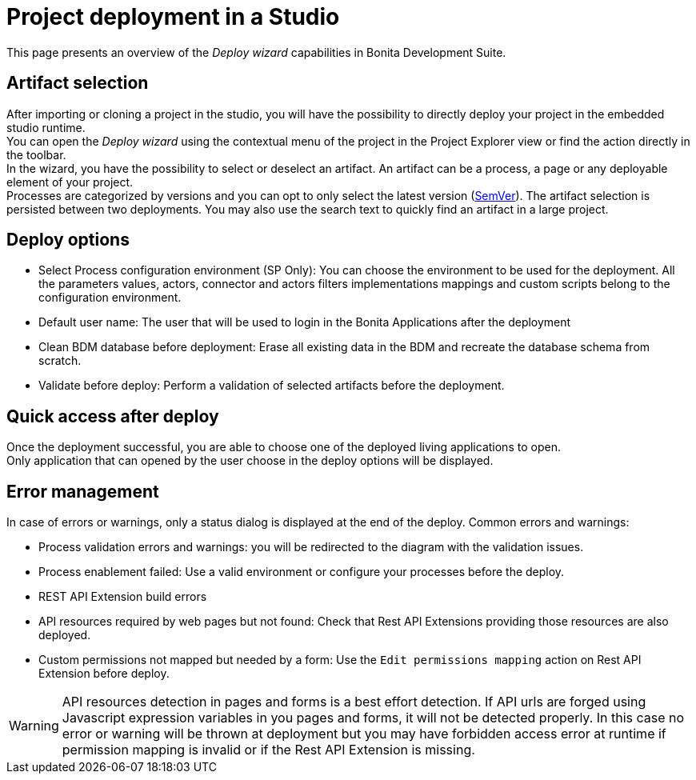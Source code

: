 = Project deployment in a Studio
:page-aliases: project_deploy_in_dev_suite.adoc
:description: This page presents an overview of the _Deploy wizard_ capabilities in Bonita Development Suite.

This page presents an overview of the _Deploy wizard_ capabilities in Bonita Development Suite.

== Artifact selection

After importing or cloning a project in the studio, you will have the possibility to directly deploy your project in the embedded studio runtime. +
You can open the _Deploy wizard_ using the contextual menu of the project in the Project Explorer view or find the action directly in the toolbar. +
In the wizard, you have the possibility to select or deselect an artifact. An artifact can be a process, a page or any deployable element of your project. +
Processes are categorized by versions and you can opt to only select the latest version (https://semver.org/[SemVer]). The artifact selection is persisted between two deployments. You may also use the search text to quickly find an artifact in a large project.

== Deploy options

* Select Process configuration environment (SP Only): You can choose the environment to be used for the deployment. All the parameters values, actors, connector and actors filters implementations mappings and custom scripts belong to the configuration environment.
* Default user name: The user that will be used to login in the Bonita Applications after the deployment
* Clean BDM database before deployment: Erase all existing data in the BDM and recreate the database schema from scratch.
* Validate before deploy: Perform a validation of selected artifacts before the deployment.

== Quick access after deploy

Once the deployment successful, you are able to choose one of the deployed living applications to open. +
Only application that can opened by the user choose in the deploy options will be displayed.

== Error management

In case of errors or warnings, only a status dialog is displayed at the end of the deploy.
Common errors and warnings:

* Process validation errors and warnings: you will be redirected to the diagram with the validation issues.
* Process enablement failed: Use a valid environment or configure your processes before the deploy.
* REST API Extension build errors
* API resources required by web pages but not found: Check that Rest API Extensions providing those resources are also deployed.
* Custom permissions not mapped but needed by a form: Use the `Edit permissions mapping` action on Rest API Extension before deploy.

[WARNING]
====

API resources detection in pages and forms is a best effort detection. If API urls are forged using Javascript expression variables in you pages and forms, it will not be detected properly. In this case no error or warning will be thrown at deployment but you may have forbidden access error at runtime if permission mapping is invalid or if the Rest API Extension is missing.
====

